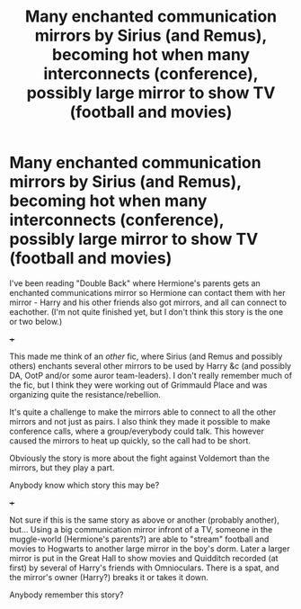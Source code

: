 #+TITLE: Many enchanted communication mirrors by Sirius (and Remus), becoming hot when many interconnects (conference), possibly large mirror to show TV (football and movies)

* Many enchanted communication mirrors by Sirius (and Remus), becoming hot when many interconnects (conference), possibly large mirror to show TV (football and movies)
:PROPERTIES:
:Author: koppe74
:Score: 1
:DateUnix: 1617551787.0
:DateShort: 2021-Apr-04
:FlairText: What's That Fic?
:END:
I've been reading "Double Back" where Hermione's parents gets an enchanted communications mirror so Hermione can contact them with her mirror - Harry and his other friends also got mirrors, and all can connect to eachother. (I'm not quite finished yet, but I don't think this story is the one or two below.)

+++

This made me think of an /other/ fic, where Sirius (and Remus and possibly others) enchants several other mirrors to be used by Harry &c (and possibly DA, OotP and/or some auror team-leaders). I don't really remember much of the fic, but I think they were working out of Grimmauld Place and was organizing quite the resistance/rebellion.

It's quite a challenge to make the mirrors able to connect to all the other mirrors and not just as pairs. I also think they made it possible to make conference calls, where a group/everybody could talk. This however caused the mirrors to heat up quickly, so the call had to be short.

Obviously the story is more about the fight against Voldemort than the mirrors, but they play a part.

Anybody know which story this may be?

+++

Not sure if this is the same story as above or another (probably another), but... Using a big communication mirror infront of a TV, someone in the muggle-world (Hermione's parents?) are able to "stream" football and movies to Hogwarts to another large mirror in the boy's dorm. Later a larger mirror is put in the Great Hall to show movies and Quidditch recorded (at first) by several of Harry's friends with Omnioculars. There is a spat, and the mirror's owner (Harry?) breaks it or takes it down.

Anybody remember this story?

